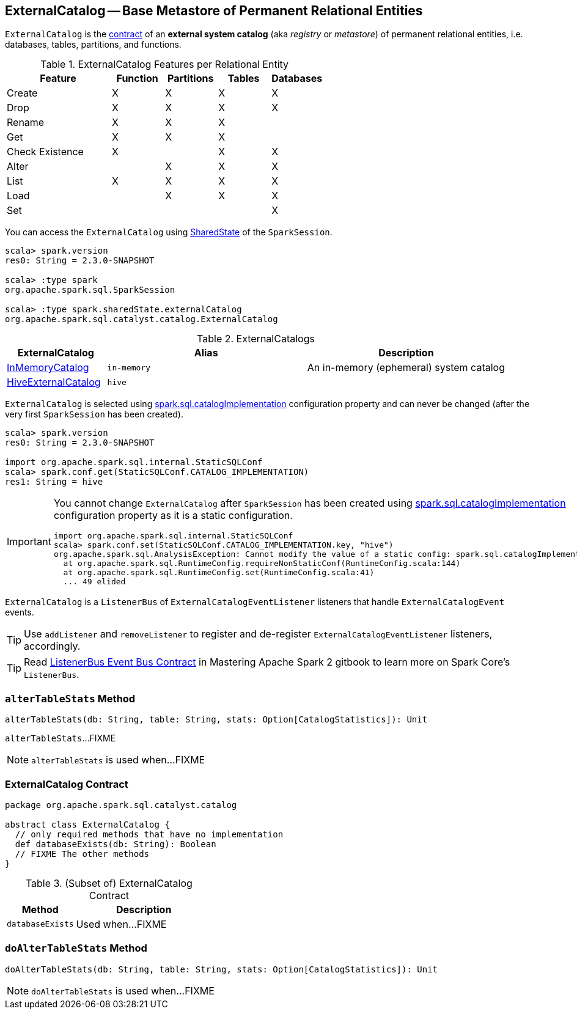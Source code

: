 == [[ExternalCatalog]] ExternalCatalog -- Base Metastore of Permanent Relational Entities

`ExternalCatalog` is the <<contract, contract>> of an *external system catalog* (aka _registry_ or _metastore_) of permanent relational entities, i.e. databases, tables, partitions, and functions.

[[features]]
.ExternalCatalog Features per Relational Entity
[cols="2,^1,^1,^1,^1",options="header",width="100%"]
|===
| Feature
| Function
| Partitions
| Tables
| Databases

| Create | X | X | X | X
| Drop | X | X | X | X
| Rename | X | X | X |

| Get
| X
| [[getPartition]][[getPartitionOption]] X
| [[getTable]] X
|

| Check Existence | X | | X | X

| Alter
|
| [[alterPartitions]] X
| X
| X

| List
| [[listFunctions]] X
| [[listPartitions]][[listPartitionNames]][[listPartitionsByFilter]] X
| [[listTables]] X
| [[listDatabases]] X

| Load | | X | X | X
| Set | | | | X
|===

You can access the `ExternalCatalog` using link:spark-sql-SparkSession.adoc#sharedState[SharedState] of the `SparkSession`.

[source, scala]
----
scala> spark.version
res0: String = 2.3.0-SNAPSHOT

scala> :type spark
org.apache.spark.sql.SparkSession

scala> :type spark.sharedState.externalCatalog
org.apache.spark.sql.catalyst.catalog.ExternalCatalog
----

[[implementations]]
.ExternalCatalogs
[cols="1,2,2",options="header",width="100%"]
|===
| ExternalCatalog
| Alias
| Description

| link:spark-sql-InMemoryCatalog.adoc[InMemoryCatalog]
| [[in-memory]] `in-memory`
| An in-memory (ephemeral) system catalog

| link:spark-sql-HiveExternalCatalog.adoc[HiveExternalCatalog]
| [[hive]] `hive`
|
|===

`ExternalCatalog` is selected using link:spark-sql-settings.adoc#spark.sql.catalogImplementation[spark.sql.catalogImplementation] configuration property and can never be changed (after the very first `SparkSession` has been created).

[source, scala]
----
scala> spark.version
res0: String = 2.3.0-SNAPSHOT

import org.apache.spark.sql.internal.StaticSQLConf
scala> spark.conf.get(StaticSQLConf.CATALOG_IMPLEMENTATION)
res1: String = hive
----

[IMPORTANT]
====
You cannot change `ExternalCatalog` after `SparkSession` has been created using link:spark-sql-settings.adoc#spark.sql.catalogImplementation[spark.sql.catalogImplementation] configuration property as it is a static configuration.

[source, scala]
----
import org.apache.spark.sql.internal.StaticSQLConf
scala> spark.conf.set(StaticSQLConf.CATALOG_IMPLEMENTATION.key, "hive")
org.apache.spark.sql.AnalysisException: Cannot modify the value of a static config: spark.sql.catalogImplementation;
  at org.apache.spark.sql.RuntimeConfig.requireNonStaticConf(RuntimeConfig.scala:144)
  at org.apache.spark.sql.RuntimeConfig.set(RuntimeConfig.scala:41)
  ... 49 elided
----
====

`ExternalCatalog` is a `ListenerBus` of `ExternalCatalogEventListener` listeners that handle `ExternalCatalogEvent` events.

TIP: Use `addListener` and `removeListener` to register and de-register `ExternalCatalogEventListener` listeners, accordingly.

TIP: Read https://jaceklaskowski.gitbooks.io/mastering-apache-spark/spark-SparkListenerBus.html#ListenerBus[ListenerBus Event Bus Contract] in Mastering Apache Spark 2 gitbook to learn more on Spark Core's `ListenerBus`.

=== [[alterTableStats]] `alterTableStats` Method

[source, scala]
----
alterTableStats(db: String, table: String, stats: Option[CatalogStatistics]): Unit
----

`alterTableStats`...FIXME

NOTE: `alterTableStats` is used when...FIXME

=== [[contract]] ExternalCatalog Contract

[source, scala]
----
package org.apache.spark.sql.catalyst.catalog

abstract class ExternalCatalog {
  // only required methods that have no implementation
  def databaseExists(db: String): Boolean
  // FIXME The other methods
}
----

.(Subset of) ExternalCatalog Contract
[cols="1,2",options="header",width="100%"]
|===
| Method
| Description

| [[databaseExists]] `databaseExists`
| Used when...FIXME
|===

=== [[doAlterTableStats]] `doAlterTableStats` Method

[source, scala]
----
doAlterTableStats(db: String, table: String, stats: Option[CatalogStatistics]): Unit
----

NOTE: `doAlterTableStats` is used when...FIXME
